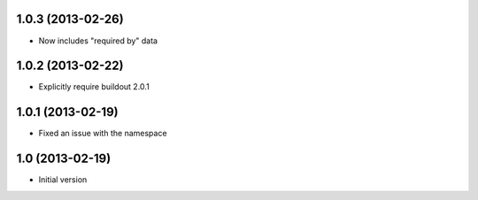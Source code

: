 1.0.3 (2013-02-26)
------------------

- Now includes "required by" data


1.0.2 (2013-02-22)
------------------

- Explicitly require buildout 2.0.1


1.0.1 (2013-02-19)
------------------

- Fixed an issue with the namespace


1.0 (2013-02-19)
----------------

- Initial version
